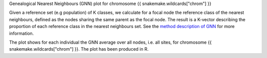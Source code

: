 Genealogical Nearest Neighbours (GNN) plot for chromosome {{ snakemake.wildcards["chrom"] }}

Given a reference set (e.g population) of K classes, we calculate for
a focal node the reference class of the nearest neighbours, defined as
the nodes sharing the same parent as the focal node. The result is a
K-vector describing the proportion of each reference class in the
nearest neighbours set. See the `method description of GNN`_ for more
information.

The plot shows for each individual the GNN average over all nodes,
i.e. all sites, for chromosome {{ snakemake.wildcards["chrom"] }}. The
plot has been produced in R.

.. _method description of GNN: https://www.nature.com/articles/s41588-019-0483-y#Sec7
